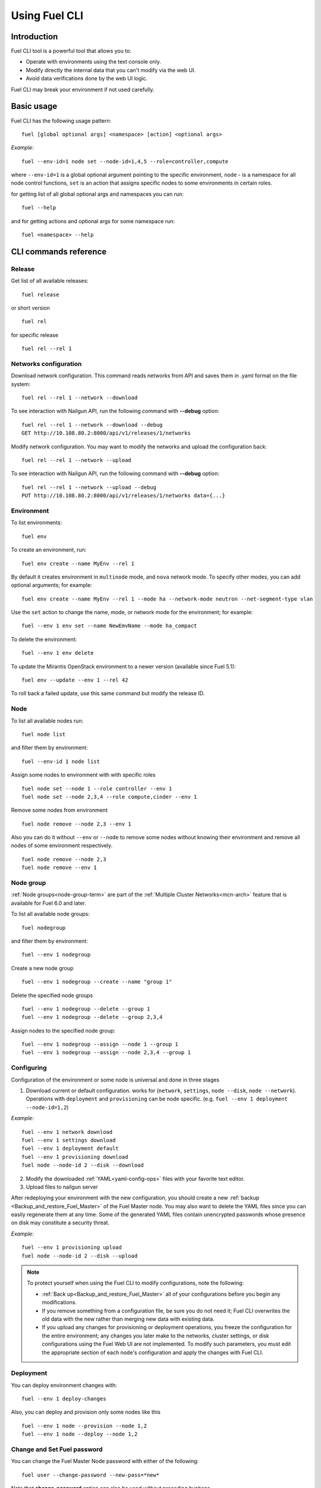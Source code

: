 .. raw:: pdf

   PageBreak

.. index:: Understanding Environment deployment with Fuel CLI

.. _cli_usage:

Using Fuel CLI
==============

Introduction
------------

Fuel CLI tool is a powerful tool that allows you to:

* Operate with environments using the text console only.
* Modify directly the internal data that you can't modify via the web UI.
* Avoid data verifications done by the web UI logic.

Fuel CLI may break your environment if not used carefully.

.. contents :local:

Basic usage
-----------------------------------------

Fuel CLI has the following usage pattern:

::

  fuel [global optional args] <namespace> [action] <optional args>

*Example*::

  fuel --env-id=1 node set --node-id=1,4,5 --role=controller,compute

where ``--env-id=1`` is a global optional argument pointing to the specific
environment, ``node`` - is a namespace for all node control functions, ``set``
is an action that assigns specific nodes to some environments in certain roles.

for getting list of all global optional args and namespaces you can run:
::

  fuel --help

and for getting actions and optional args for some namespace run:
::

  fuel <namespace> --help

CLI commands reference
----------------------

Release
+++++++

Get list of all available releases:

::

  fuel release

or short version

::

  fuel rel

for specific release

::

  fuel rel --rel 1

Networks configuration
++++++++++++++++++++++

Download network configuration. This command reads networks from API
and saves them in .yaml format on the file system:

::

  fuel rel --rel 1 --network --download

To see interaction with Nailgun API, run the following command with **--debug** option:

::

  fuel rel --rel 1 --network --download --debug
  GET http://10.108.80.2:8000/api/v1/releases/1/networks

Modify network configuration.
You may want to modify the networks and upload the configuration back:

::

  fuel rel --rel 1 --network --upload


To see interaction with Nailgun API, run the following command with **--debug** option:

::

  fuel rel --rel 1 --network --upload --debug
  PUT http://10.108.80.2:8000/api/v1/releases/1/networks data={...}


Environment
+++++++++++

To list environments:

::

  fuel env

To create an environment, run:

::

  fuel env create --name MyEnv --rel 1 

By default it creates environment in ``multinode`` mode, and ``nova`` network mode.
To specify other modes, you can add optional arguments; for example:

::

  fuel env create --name MyEnv --rel 1 --mode ha --network-mode neutron --net-segment-type vlan

Use the ``set`` action to change the name, mode, or network mode for the environment; for example:

::

  fuel --env 1 env set --name NewEmvName --mode ha_compact

To delete the environment:

::

  fuel --env 1 env delete

To update the Mirantis OpenStack environment to a newer version
(available since Fuel 5.1):

::

  fuel env --update --env 1 --rel 42

To roll back a failed update,
use this same command but modify the release ID.


Node
++++

To list all available nodes run:

::

  fuel node list

and filter them by environment:

::

  fuel --env-id 1 node list

Assign some nodes to environment with with specific roles

::

  fuel node set --node 1 --role controller --env 1
  fuel node set --node 2,3,4 --role compute,cinder --env 1

Remove some nodes from environment

::

  fuel node remove --node 2,3 --env 1

Also you can do it without ``--env`` or ``--node`` to remove some nodes without knowing their environment and remove all nodes of some environment respectively.

::

  fuel node remove --node 2,3
  fuel node remove --env 1

.. _fuel-cli-node-group:

Node group
++++++++++

:ref:`Node groups<node-group-term>` are part of the
:ref:`Multiple Cluster Networks<mcn-arch>` feature
that is available for Fuel 6.0 and later.

To list all available node groups:

::

  fuel nodegroup

and filter them by environment:

::

  fuel --env 1 nodegroup

Create a new node group

::

  fuel --env 1 nodegroup --create --name "group 1"

Delete the specified node groups

::

  fuel --env 1 nodegroup --delete --group 1
  fuel --env 1 nodegroup --delete --group 2,3,4

Assign nodes to the specified node group:

::

  fuel --env 1 nodegroup --assign --node 1 --group 1
  fuel --env 1 nodegroup --assign --node 2,3,4 --group 1


.. _fuel-cli-config:

Configuring
+++++++++++

Configuration of the environment or some node
is universal and done in three stages

1. Download current or default configuration. works for (``network``, ``settings``, ``node --disk``, ``node --network``). Operations with ``deployment`` and ``provisioning`` can be node specific. (e.g. ``fuel --env 1 deployment --node-id=1,2``)
   
*Example*::

   fuel --env 1 network download
   fuel --env 1 settings download
   fuel --env 1 deployment default
   fuel --env 1 provisioning download
   fuel node --node-id 2 --disk --download

2. Modify the downloaded :ref:`YAML<yaml-config-ops>` files
   with your favorite text editor.
3. Upload files to nailgun server

After redeploying your environment with the new configuration,
you should create a new :ref:`backup <Backup_and_restore_Fuel_Master>`
of the Fuel Master node.
You may also want to delete the YAML files
since you can easily regenerate them at any time.
Some of the generated YAML files
contain unencrypted passwords
whose presence on disk may constitute a security threat.

*Example*::

   fuel --env 1 provisioning upload
   fuel node --node-id 2 --disk --upload

.. note::

   To protect yourself when using the Fuel CLI to modify configurations,
   note the following:

   * :ref:`Back up<Backup_and_restore_Fuel_Master>`
     all of your configurations before you begin any modifications.
   * If you remove something from a configuration file,
     be sure you do not need it;
     Fuel CLI overwrites the old data with the new
     rather than merging new data with existing data.
   * If you upload any changes for provisioning or deployment operations,
     you freeze the configuration for the entire environment;
     any changes you later make to the networks, cluster settings,
     or disk configurations using the Fuel Web UI are not implemented.
     To modify such parameters,
     you must edit the appropriate section of each node's configuration
     and apply the changes with Fuel CLI.


Deployment
++++++++++

You can deploy environment changes with:

::

  fuel --env 1 deploy-changes

Also, you can deploy and provision only some nodes like this

::

  fuel --env 1 node --provision --node 1,2
  fuel --env 1 node --deploy --node 1,2

.. _cli-fuel-password:

Change and Set Fuel password
++++++++++++++++++++++++++++

You can change the Fuel Master Node password
with either of the following:

::

   fuel user --change-password --new-pass=*new*


Note that **change-password** option
can also be used without preceding hyphens.

You can use flags to provide username and password
to other fuel CLI commands:

::

  --user=admin --password=test


.. note: In Release 5.1 and earlier, the **--os-username**
         and **os-password** options are used
         rather than **user** and **--change-password**.
         These options are not supported in Releases 5.1.1 and later.

See :ref:`fuel-passwd-ops` for more information
about Fuel authentication.

Fuel Plugins
++++++++++++

* Once an .fp plugin is downloaded and copied to the Fuel Master node,
  you can install it with:

  ::

    fuel plugins -- install <fuel-plugin-file>

* For rpm plugin format, run the following command:

  ::

     yum install <fuel-plugin-file>

* You can see the list of all installed plugins using:

  ::

     fuel-plugins --list


  You should get the following output:

  ::

            fuel plugins --list

         id |    name                  | version  | package_version
        ----|--------------------------|----------|--------
        1   | zabbix_monitoring        | 1.0.0    | 2.0.0


* To remove a plugin, run:

  ::

     fuel plugins --remove <fuel-plugin-file>

   Optionally, *==<plugin-version>* can be specified:

   ::

     fuel plugins --remove <fuel-plugin-file>==<fuel-plugin-version>
